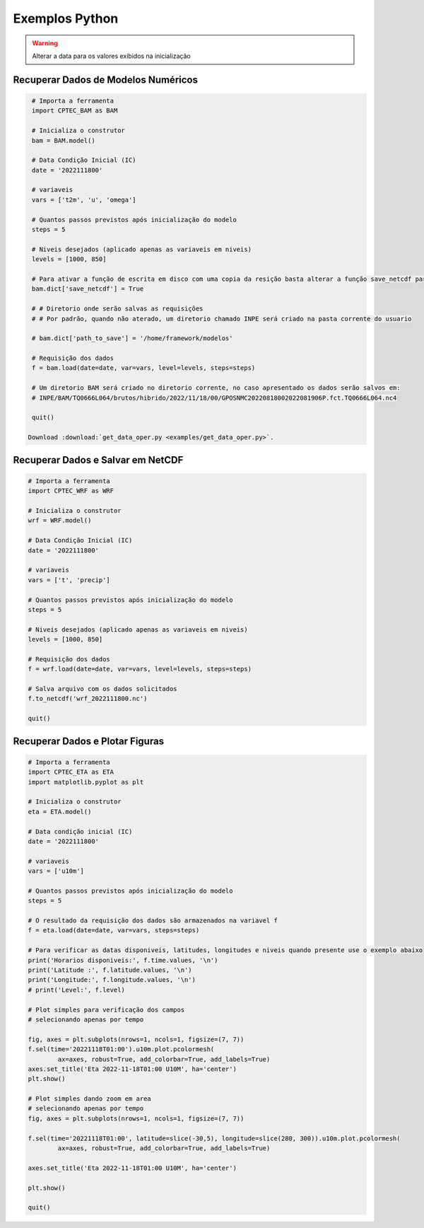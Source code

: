Exemplos Python
===============

.. warning::
  Alterar a data para os valores exibidos na inicialização

Recuperar Dados de Modelos Numéricos
------------------------------------
.. code-block:: console

  # Importa a ferramenta
  import CPTEC_BAM as BAM

  # Inicializa o construtor
  bam = BAM.model()

  # Data Condição Inicial (IC)
  date = '2022111800'

  # variaveis
  vars = ['t2m', 'u', 'omega']

  # Quantos passos previstos após inicialização do modelo
  steps = 5

  # Niveis desejados (aplicado apenas as variaveis em niveis)
  levels = [1000, 850]

  # Para ativar a função de escrita em disco com uma copia da resição basta alterar a função save_netcdf para True
  bam.dict['save_netcdf'] = True

  # # Diretorio onde serão salvas as requisições
  # # Por padrão, quando não aterado, um diretorio chamado INPE será criado na pasta corrente do usuario

  # bam.dict['path_to_save'] = '/home/framework/modelos'

  # Requisição dos dados
  f = bam.load(date=date, var=vars, level=levels, steps=steps)

  # Um diretorio BAM será criado no diretorio corrente, no caso apresentado os dados serão salvos em:
  # INPE/BAM/TQ0666L064/brutos/hibrido/2022/11/18/00/GPOSNMC20220818002022081906P.fct.TQ0666L064.nc4

  quit()

 Download :download:`get_data_oper.py <examples/get_data_oper.py>`.
 
 
Recuperar Dados e Salvar em NetCDF
-----------------------------------
.. code-block:: console

  # Importa a ferramenta
  import CPTEC_WRF as WRF

  # Inicializa o construtor
  wrf = WRF.model()

  # Data Condição Inicial (IC)
  date = '2022111800'

  # variaveis
  vars = ['t', 'precip']

  # Quantos passos previstos após inicialização do modelo
  steps = 5

  # Niveis desejados (aplicado apenas as variaveis em niveis)
  levels = [1000, 850]

  # Requisição dos dados
  f = wrf.load(date=date, var=vars, level=levels, steps=steps)

  # Salva arquivo com os dados solicitados
  f.to_netcdf('wrf_2022111800.nc')

  quit()

Recuperar Dados e Plotar Figuras
---------------------------------
.. code-block:: console

  # Importa a ferramenta
  import CPTEC_ETA as ETA
  import matplotlib.pyplot as plt

  # Inicializa o construtor
  eta = ETA.model()

  # Data condição inicial (IC)
  date = '2022111800'

  # variaveis
  vars = ['u10m']

  # Quantos passos previstos após inicialização do modelo
  steps = 5

  # O resultado da requisição dos dados são armazenados na variavel f
  f = eta.load(date=date, var=vars, steps=steps)

  # Para verificar as datas disponiveis, latitudes, longitudes e niveis quando presente use o exemplo abaixo
  print('Horarios disponiveis:', f.time.values, '\n')
  print('Latitude :', f.latitude.values, '\n')
  print('Longitude:', f.longitude.values, '\n')
  # print('Level:', f.level)

  # Plot simples para verificação dos campos
  # selecionando apenas por tempo

  fig, axes = plt.subplots(nrows=1, ncols=1, figsize=(7, 7))
  f.sel(time='20221118T01:00').u10m.plot.pcolormesh(
          ax=axes, robust=True, add_colorbar=True, add_labels=True)
  axes.set_title('Eta 2022-11-18T01:00 U10M', ha='center')
  plt.show()

  # Plot simples dando zoom em area
  # selecionando apenas por tempo
  fig, axes = plt.subplots(nrows=1, ncols=1, figsize=(7, 7))

  f.sel(time='20221118T01:00', latitude=slice(-30,5), longitude=slice(280, 300)).u10m.plot.pcolormesh(
          ax=axes, robust=True, add_colorbar=True, add_labels=True)

  axes.set_title('Eta 2022-11-18T01:00 U10M', ha='center')

  plt.show()

  quit()

